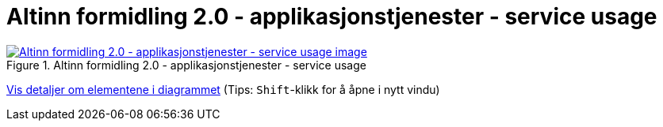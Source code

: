 = Altinn formidling 2.0 - applikasjonstjenester - service usage
:wysiwig_editing: 1
ifeval::[{wysiwig_editing} == 1]
:imagepath: ../images/
endif::[]
ifeval::[{wysiwig_editing} == 0]
:imagepath: main@messaging:solution-altinn-formidling:
endif::[]
:experimental:
:toclevels: 4
:sectnums:
:sectnumlevels: 0



.Altinn formidling 2.0 - applikasjonstjenester - service usage
image::{imagepath}Altinn formidling 2.0 - applikasjonstjenester - service usage.png[alt=Altinn formidling 2.0 - applikasjonstjenester - service usage image, link=https://altinn.github.io/ark/models/archi-all?view=id-30dc5fac06d24aaa991d75dacf72f72d]


****
xref:main@messaging:solution-altinn-formidling:page$Altinn formidling 2.0 - applikasjonstjenester - service usage.var.1.adoc[Vis detaljer om elementene i diagrammet] (Tips: kbd:[Shift]-klikk for å åpne i nytt vindu)
****



